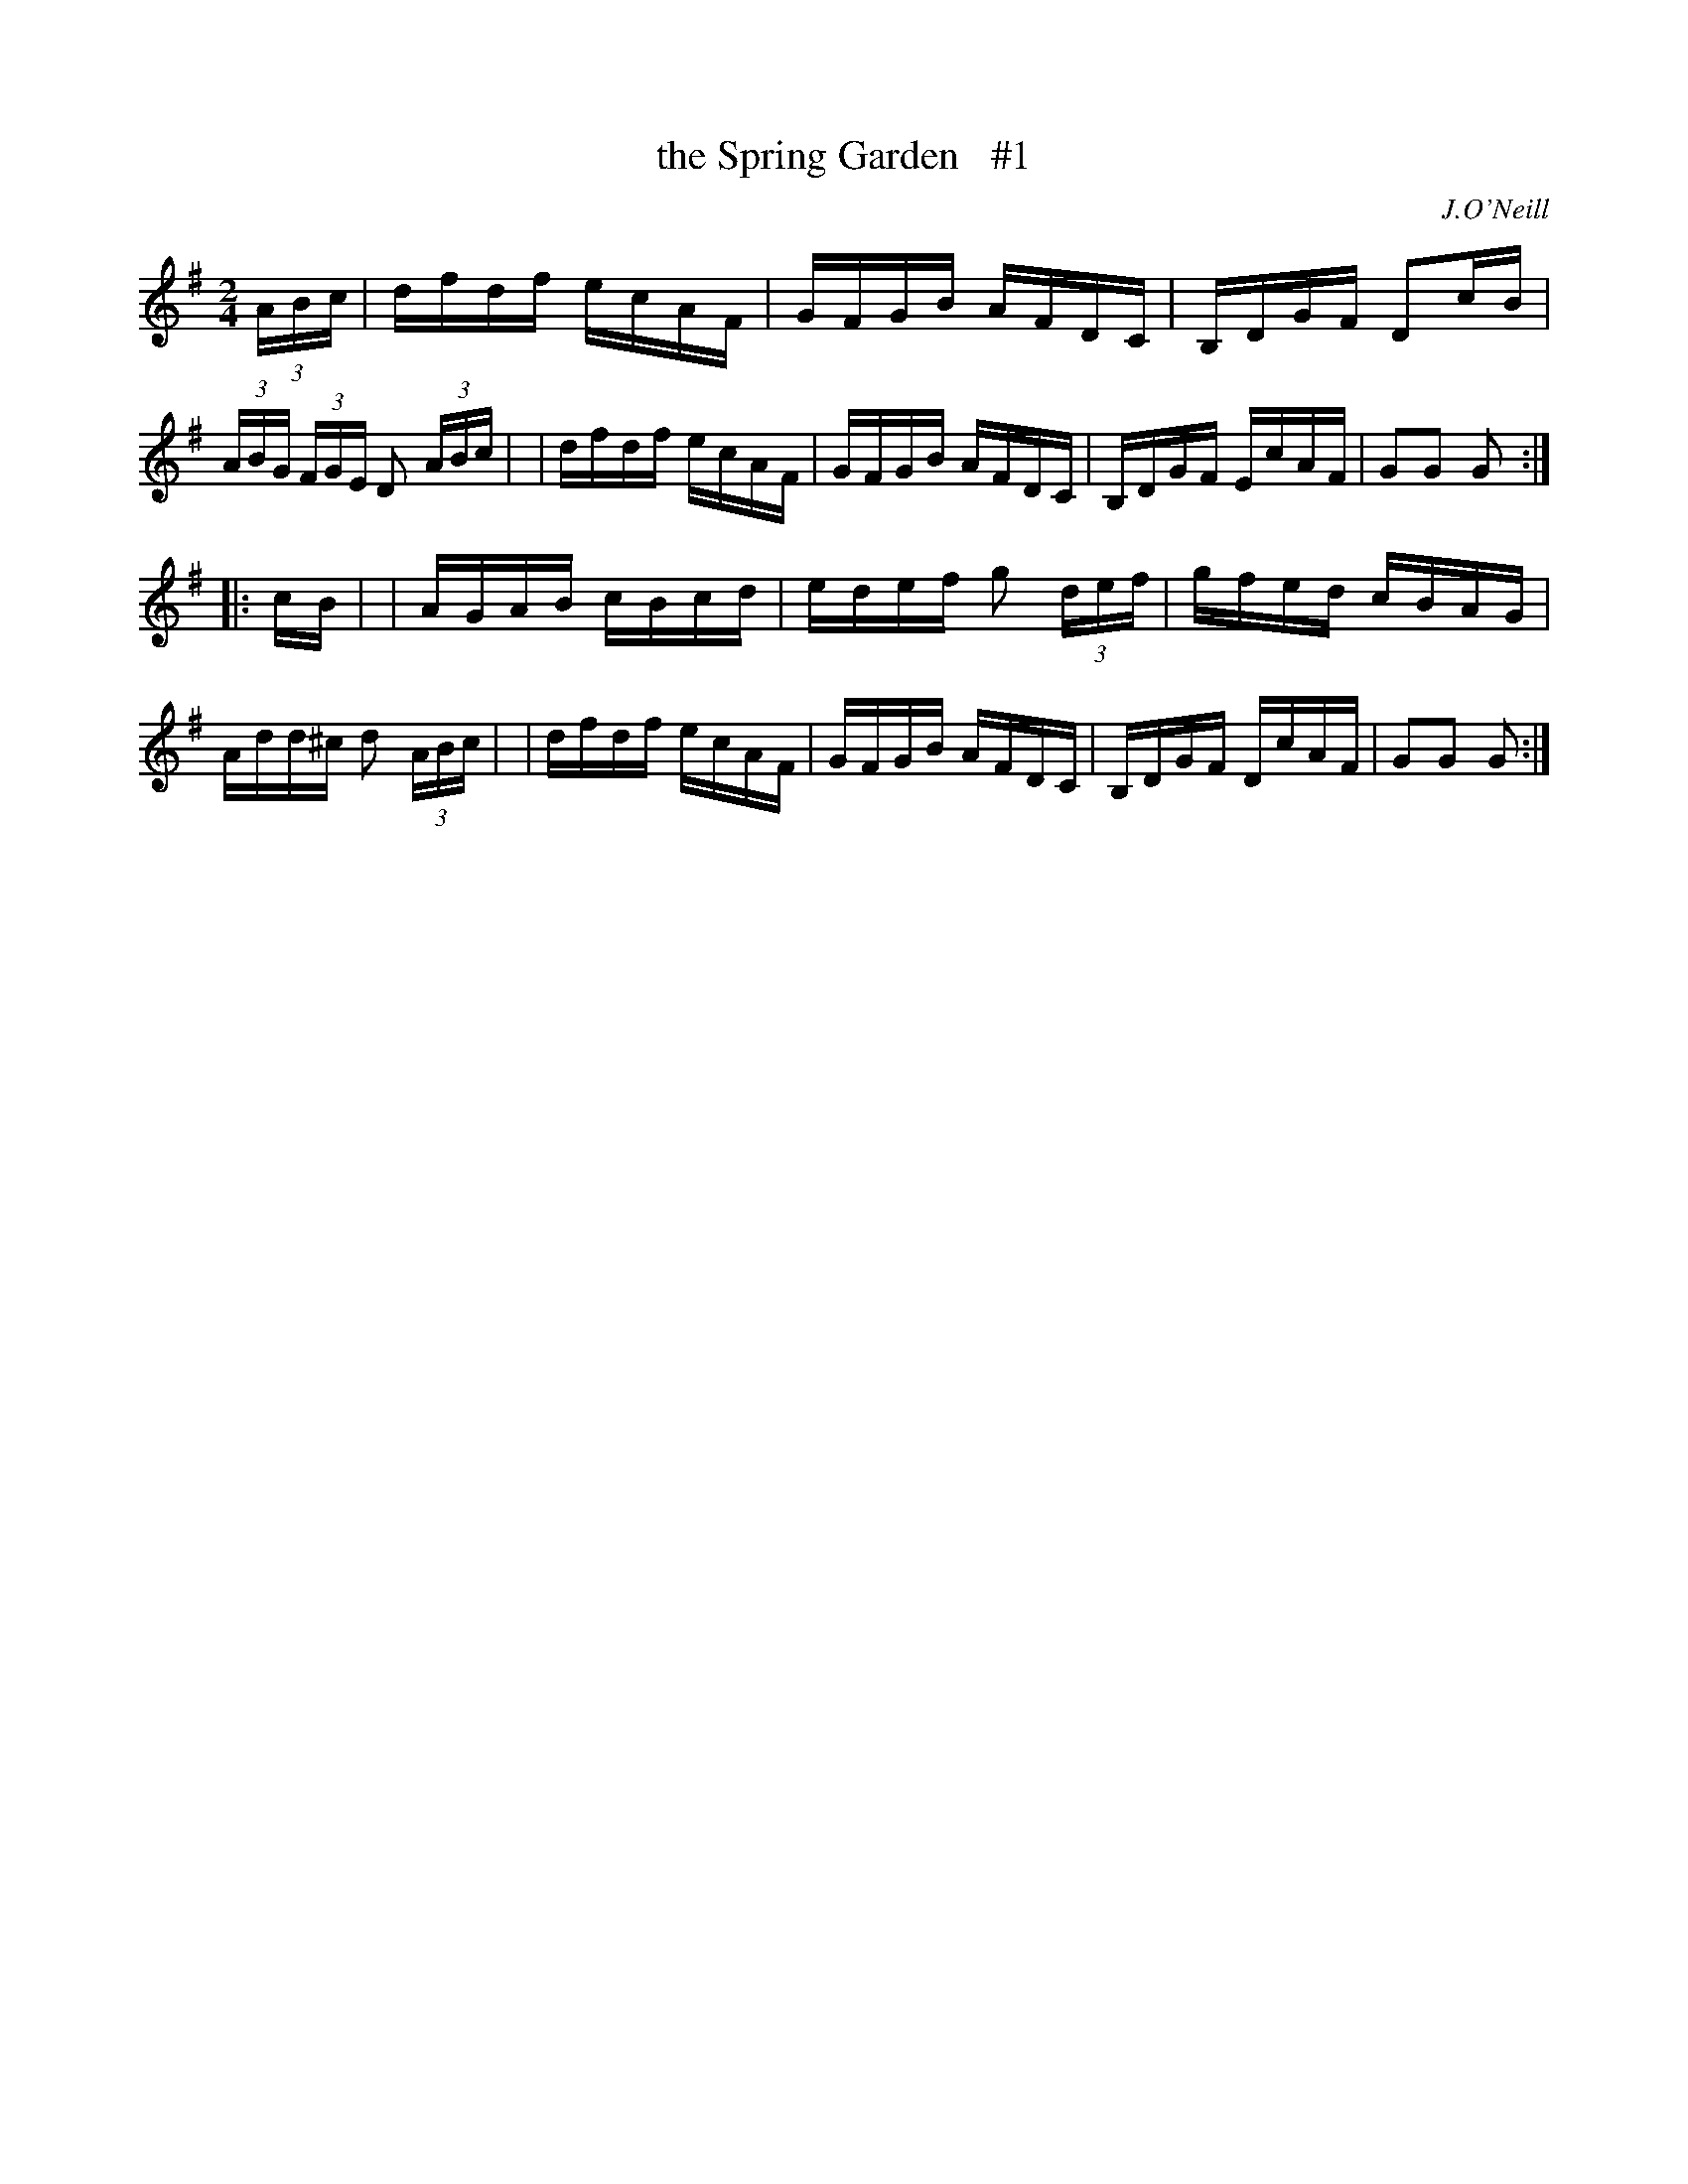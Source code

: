 X: 1681
T: the Spring Garden   #1
R: hornpipe, reel
%S: s:2 b:16(8+8)
B: O'Neill's 1850 #1681
O: J.O'Neill
M: 2/4
L: 1/16
K: G
(3ABc \
| dfdf ecAF | GFGB AFDC | B,DGF D2c-B | (3ABG (3FGE D2 (3ABc |\
| dfdf ecAF | GFGB AFDC | B,DGF EcAF | G2G2 G2 :|
|: c-B |\
| AGAB cBcd | edef g2 (3def | gfed cBAG | Add^c d2 (3ABc |\
| dfdf ecAF | GFGB AFDC | B,DGF DcAF | G2G2 G2 :|
